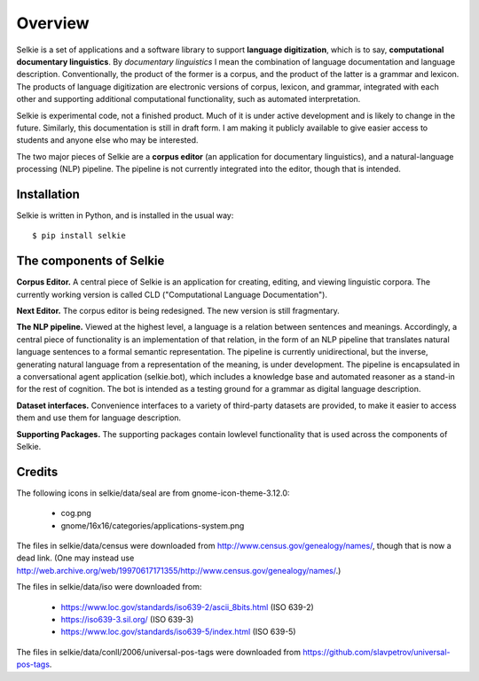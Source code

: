 
Overview
********

Selkie is a set of applications and a software
library to support **language digitization**, which is to say,
**computational documentary linguistics**.
By *documentary linguistics* I mean the combination of language
documentation and language description. Conventionally, the product of
the former is a corpus, and the product of the latter is a grammar and
lexicon. The products of language digitization are electronic versions
of corpus, lexicon, and grammar, integrated with each other and
supporting additional computational functionality, such as automated
interpretation.

Selkie is experimental code, not a finished product. Much of it is
under active development and is likely to change in the
future. Similarly, this documentation is still in draft form.
I am making it publicly available to give easier access to
students and anyone else who may be interested.

The two major pieces of Selkie are a **corpus editor** (an application for
documentary linguistics), and a natural-language processing (NLP) pipeline. The pipeline is not
currently integrated into the editor, though that is intended.

Installation
============

Selkie is written in Python, and is installed in the usual way::

    $ pip install selkie

The components of Selkie
========================

**Corpus Editor.**
A central piece of Selkie is an application for creating, editing, and
viewing linguistic corpora. The currently working version is called
CLD ("Computational Language Documentation").

**Next Editor.** The corpus editor is being redesigned. The new
version is still fragmentary.

**The NLP pipeline.**
Viewed at the highest level, a language is a relation between sentences and
meanings. Accordingly, a central piece of functionality is an
implementation of that relation, in the form of an NLP
pipeline that translates natural
language sentences to a formal semantic representation. The pipeline
is currently unidirectional, but the inverse, generating natural
language from a representation of the meaning, is under
development. The pipeline is encapsulated in a conversational agent
application (selkie.bot), which includes a knowledge base and
automated reasoner as a stand-in for the rest of cognition.
The bot is intended as a testing ground for a grammar as
digital language description.

**Dataset interfaces.**
Convenience interfaces to a variety of third-party datasets
are provided, to make it easier to access them and use them for
language description.

**Supporting Packages.**
The supporting packages contain lowlevel functionality that is used across the
components of Selkie.

Credits
=======

The following icons in selkie/data/seal are from
gnome-icon-theme-3.12.0:

 * cog.png
 * gnome/16x16/categories/applications-system.png

The files in selkie/data/census were downloaded from http://www.census.gov/genealogy/names/,
though that is now a dead link. (One may instead use
http://web.archive.org/web/19970617171355/http://www.census.gov/genealogy/names/.)

The files in selkie/data/iso were downloaded from:

 * https://www.loc.gov/standards/iso639-2/ascii_8bits.html (ISO 639-2)
 * https://iso639-3.sil.org/ (ISO 639-3)
 * https://www.loc.gov/standards/iso639-5/index.html (ISO 639-5)

The files in selkie/data/conll/2006/universal-pos-tags were
downloaded from https://github.com/slavpetrov/universal-pos-tags.
